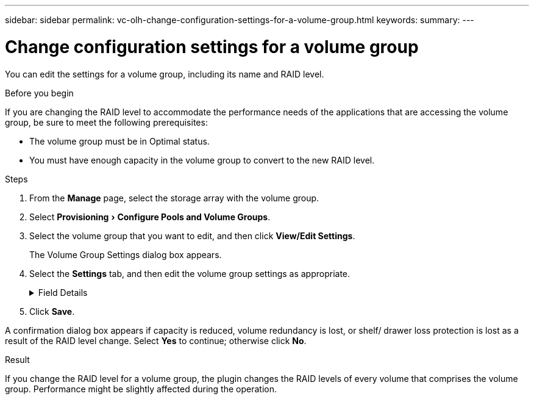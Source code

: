 ---
sidebar: sidebar
permalink: vc-olh-change-configuration-settings-for-a-volume-group.html
keywords:
summary:
---

= Change configuration settings for a volume group
:experimental:
:hardbreaks:
:nofooter:
:icons: font
:linkattrs:
:imagesdir: ./media/


[.lead]
You can edit the settings for a volume group, including its name and RAID level.

.Before you begin

If you are changing the RAID level to accommodate the performance needs of the applications that are accessing the volume group, be sure to meet the following prerequisites:

* The volume group must be in Optimal status.
* You must have enough capacity in the volume group to convert to the new RAID level.

.Steps

. From the *Manage* page, select the storage array with the volume group.
. Select menu:Provisioning[Configure Pools and Volume Groups].
. Select the volume group that you want to edit, and then click *View/Edit Settings*.
+
The Volume Group Settings dialog box appears.

. Select the *Settings* tab, and then edit the volume group settings as appropriate.
+
.Field Details
[%collapsible]
====
[cols="1a,1a" options="header"]
|===
|Setting |Description
a|
Name
a|
You can change the user-supplied name of the volume group. Specifying a name for a volume group is required.
a|
RAID level
a|
Select the new RAID level from the drop-down menu.

* RAID 0 striping. Offers high performance but does not provide any data redundancy. If a single drive fails in the volume group, all the associated volumes fail, and all data is lost. A striping RAID group combines two or more drives into one large, logical drive.
* RAID 1 mirroring. Offers high performance and the best data availability and is suitable for storing sensitive data on a corporate or personal level. Protects your data by automatically mirroring the contents of one drive to the second drive in the mirrored pair. It provides protection in the event of a single drive failure.
* RAID 10 striping/mirroring. Provides a combination of RAID 0 (striping) and RAID 1 (mirroring) and is achieved when four or more drives are selected. RAID 10 is suitable for high volume transaction applications, such as a database, that require high performance and fault tolerance.
* RAID 5. Optimal for multi-user environments (such as database or file system storage) where typical I/O size is small and there is a high proportion of read activity.
* RAID 6. Optimal for environments requiring redundancy protection beyond RAID 5, but not requiring high write performance.
RAID 3 can be assigned only to volume groups using the command line interface (CLI).
When you change the RAID level, you cannot cancel this operation after it begins. During the change, your data remains available.
a|
Optimization capacity (EF600 arrays only)
a|
When a volume group is created, a recommended optimization capacity is generated that provides a balance of available capacity versus performance and drive wear life. You can adjust this balance by moving the slider to the right for better performance and drive wear life at the expense of increased available capacity, or by moving it to the left for increased available capacity at the expense of better performance and drive wear life.
SSD drives will have longer life and better maximum write performance when a portion of their capacity is unallocated. For drives associated with a volume group, unallocated capacity is comprised of a group’s free capacity (capacity not used by volumes) and a portion of the usable capacity set aside as additional optimization capacity. The additional optimization capacity ensures a minimum level of optimization capacity by reducing the usable capacity, and as such, is not available for volume creation.
|===
====

. Click *Save*.

A confirmation dialog box appears if capacity is reduced, volume redundancy is lost, or shelf/ drawer loss protection is lost as a result of the RAID level change. Select *Yes* to continue; otherwise click *No*.

.Result

If you change the RAID level for a volume group, the plugin changes the RAID levels of every volume that comprises the volume group. Performance might be slightly affected during the operation.

